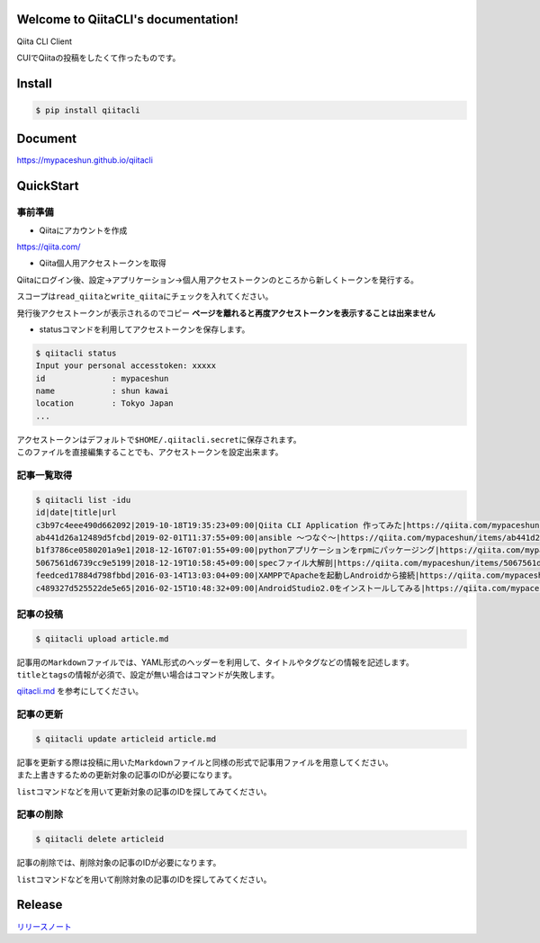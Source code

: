Welcome to QiitaCLI's documentation!
====================================

| |Build Status|
| |codecov|
| |PyPI|

Qiita CLI Client

CUIでQiitaの投稿をしたくて作ったものです。

Install
=======

.. code:: console

    $ pip install qiitacli

Document
========

https://mypaceshun.github.io/qiitacli

QuickStart
==========

事前準備
--------

-  Qiitaにアカウントを作成

https://qiita.com/

-  Qiita個人用アクセストークンを取得

Qiitaにログイン後、設定→アプリケーション→個人用アクセストークンのところから新しくトークンを発行する。

スコープは\ ``read_qiita``\ と\ ``write_qiita``\ にチェックを入れてください。

発行後アクセストークンが表示されるのでコピー
**ページを離れると再度アクセストークンを表示することは出来ません**

-  statusコマンドを利用してアクセストークンを保存します。

.. code:: console

    $ qiitacli status
    Input your personal accesstoken: xxxxx
    id              : mypaceshun
    name            : shun kawai
    location        : Tokyo Japan
    ...

| アクセストークンはデフォルトで\ ``$HOME/.qiitacli.secret``\ に保存されます。
| このファイルを直接編集することでも、アクセストークンを設定出来ます。

記事一覧取得
------------

.. code:: console

    $ qiitacli list -idu
    id|date|title|url
    c3b97c4eee490d662092|2019-10-18T19:35:23+09:00|Qiita CLI Application 作ってみた|https://qiita.com/mypaceshun/items/c3b97c4eee490d662092
    ab441d26a12489d5fcbd|2019-02-01T11:37:55+09:00|ansible 〜つなぐ〜|https://qiita.com/mypaceshun/items/ab441d26a12489d5fcbd
    b1f3786ce0580201a9e1|2018-12-16T07:01:55+09:00|pythonアプリケーションをrpmにパッケージング|https://qiita.com/mypaceshun/items/b1f3786ce0580201a9e1
    5067561d6739cc9e5199|2018-12-19T10:58:45+09:00|specファイル大解剖|https://qiita.com/mypaceshun/items/5067561d6739cc9e5199
    feedced17884d798fbbd|2016-03-14T13:03:04+09:00|XAMPPでApacheを起動しAndroidから接続|https://qiita.com/mypaceshun/items/feedced17884d798fbbd
    c489327d525522de5e65|2016-02-15T10:48:32+09:00|AndroidStudio2.0をインストールしてみる|https://qiita.com/mypaceshun/items/c489327d525522de5e65

記事の投稿
----------

.. code:: console

    $ qiitacli upload article.md

| 記事用の\ ``Markdown``\ ファイルでは、YAML形式のヘッダーを利用して、タイトルやタグなどの情報を記述します。
| ``title``\ と\ ``tags``\ の情報が必須で、設定が無い場合はコマンドが失敗します。

`qiitacli.md <article/qiitacli.md>`__ を参考にしてください。

記事の更新
----------

.. code:: console

    $ qiitacli update articleid article.md

| 記事を更新する際は投稿に用いた\ ``Markdown``\ ファイルと同様の形式で記事用ファイルを用意してください。
| また上書きするための更新対象の記事のIDが必要になります。

``list``\ コマンドなどを用いて更新対象の記事のIDを探してみてください。

記事の削除
----------

.. code:: console

    $ qiitacli delete articleid

記事の削除では、削除対象の記事のIDが必要になります。

``list``\ コマンドなどを用いて削除対象の記事のIDを探してみてください。

Release
=======

`リリースノート <https://github.com/mypaceshun/qiitacli/releases>`__

.. |Build Status| image:: https://travis-ci.org/mypaceshun/qiitacli.svg?branch=master
   :target: https://travis-ci.org/mypaceshun/qiitacli
.. |codecov| image:: https://codecov.io/gh/mypaceshun/qiitacli/branch/master/graph/badge.svg
   :target: https://codecov.io/gh/mypaceshun/qiitacli
.. |PyPI| image:: https://img.shields.io/pypi/v/qiitacli
   :target: https://pypi.org/project/qiitacli/

